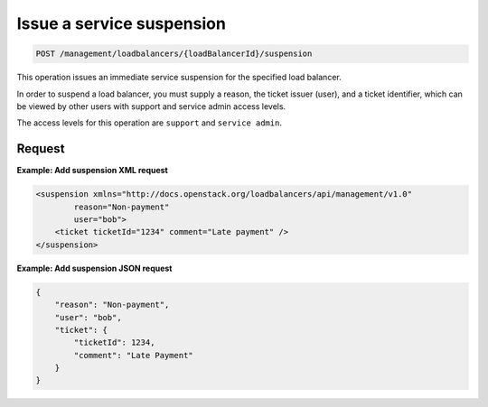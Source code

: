 .. _post-suspension:

Issue a service suspension
^^^^^^^^^^^^^^^^^^^^^^^^^^^^^^^^^^^^^^^^^^^^^^^^^^^^^^^^^^^^^^^^^^^^^^^^^^^^^^^^

.. code::

   POST /management/loadbalancers/{loadBalancerId}/suspension


This operation issues an immediate service suspension for the specified load balancer. 

In order to suspend a load balancer, you must supply a reason, the ticket issuer (user), and a ticket identifier, which can be viewed by other users with support and service admin access levels. 


The access levels for this operation are ``support`` and ``service admin``. 




Request
""""""""""""""""

**Example: Add suspension XML request**

.. code::  

    <suspension xmlns="http://docs.openstack.org/loadbalancers/api/management/v1.0"
            reason="Non-payment"
            user="bob">
        <ticket ticketId="1234" comment="Late payment" />
    </suspension>

                    


**Example: Add suspension JSON request**

.. code::  

    {
        "reason": "Non-payment",
        "user": "bob",
        "ticket": {
            "ticketId": 1234,
            "comment": "Late Payment"
        }
    }
